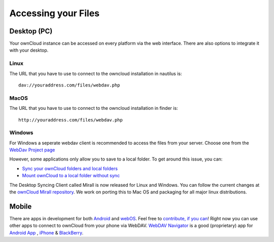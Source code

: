 Accessing your Files
====================

Desktop (PC)
------------
Your ownCloud instance can be accessed on every platform via the web interface. There are also options to integrate it with your desktop.



Linux
~~~~~
The URL that you have to use to connect to the owncloud installation in nautilus is::

  dav://youraddress.com/files/webdav.php

.. image:: ../images/gnome3_nautilus_webdav.png

MacOS
~~~~~
The URL that you have to use to connect to the owncloud installation in finder is::

  http://youraddress.com/files/webdav.php

Windows
~~~~~~~
For Windows a seperate webdav client is recommended to access the files from your server. Choose one from the `WebDav Project page <http://www.webdav.org/projects/>`_


However, some applications only allow you to save to a local folder. To
get around this issue, you can:

+ `Sync your ownCloud folders and local folders`_

+ `Mount ownCloud to a local folder without sync`_

The Desktop Syncing Client called Mirall is now released for Linux and
Windows. You can follow the current changes at the `ownCloud Mirall
repository`_. We work on porting this to Mac OS and packaging for all
major linux distributions.

Mobile
-------

There are apps in development for both `Android`_ and `webOS`_. Feel
free to `contribute, if you can`_! Right now you can use other apps to
connect to ownCloud from your phone via WebDAV. `WebDAV Navigator`_ is a
good (proprietary) app for `Android App`_ , `iPhone`_ & `BlackBerry`_.



.. _in your file manager: http://en.wikipedia.org/wiki/Webdav#WebDAV_client_applications
.. _Sync your ownCloud folders and local folders: http://owncloud.org/documentation/sync-clients/
.. _Mount ownCloud to a local folder without sync: http://owncloud.org/use/webdav/
.. _ownCloud Mirall repository: https://gitorious.org/owncloud/mirall
.. _Android: http://gitorious.org/owncloud/android
.. _webOS: http://gitorious.org/owncloud/webos
.. _contribute, if you can: /contribute/
.. _WebDAV Navigator: http://seanashton.net/webdav/
.. _Android App: http://market.android.com/details?id=com.schimera.webdavnavlite
.. _iPhone: http://itunes.apple.com/app/webdav-navigator/id382551345
.. _BlackBerry: http://appworld.blackberry.com/webstore/content/46279
